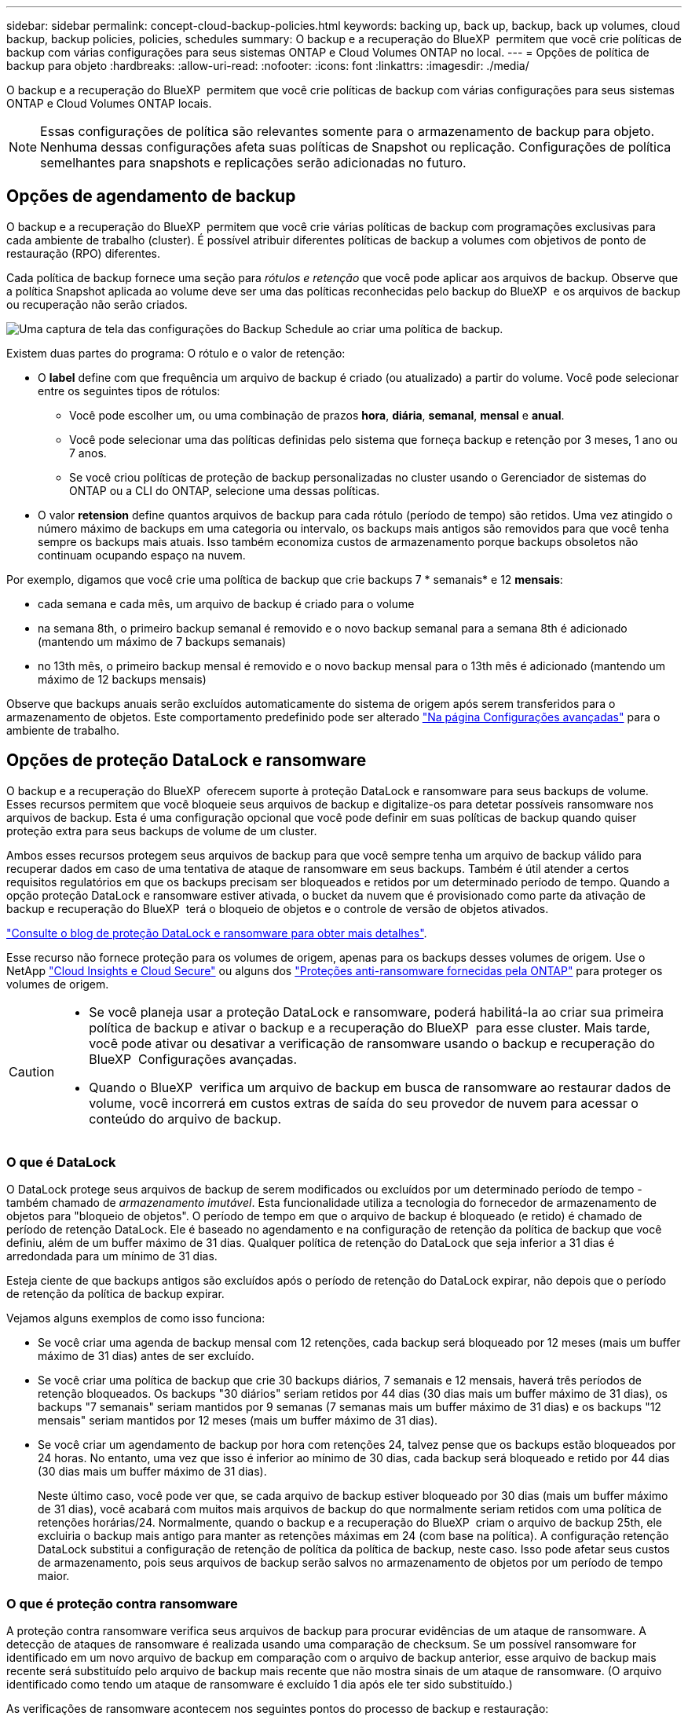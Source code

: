 ---
sidebar: sidebar 
permalink: concept-cloud-backup-policies.html 
keywords: backing up, back up, backup, back up volumes, cloud backup, backup policies, policies, schedules 
summary: O backup e a recuperação do BlueXP  permitem que você crie políticas de backup com várias configurações para seus sistemas ONTAP e Cloud Volumes ONTAP no local. 
---
= Opções de política de backup para objeto
:hardbreaks:
:allow-uri-read: 
:nofooter: 
:icons: font
:linkattrs: 
:imagesdir: ./media/


[role="lead"]
O backup e a recuperação do BlueXP  permitem que você crie políticas de backup com várias configurações para seus sistemas ONTAP e Cloud Volumes ONTAP locais.


NOTE: Essas configurações de política são relevantes somente para o armazenamento de backup para objeto. Nenhuma dessas configurações afeta suas políticas de Snapshot ou replicação. Configurações de política semelhantes para snapshots e replicações serão adicionadas no futuro.



== Opções de agendamento de backup

O backup e a recuperação do BlueXP  permitem que você crie várias políticas de backup com programações exclusivas para cada ambiente de trabalho (cluster). É possível atribuir diferentes políticas de backup a volumes com objetivos de ponto de restauração (RPO) diferentes.

Cada política de backup fornece uma seção para _rótulos e retenção_ que você pode aplicar aos arquivos de backup. Observe que a política Snapshot aplicada ao volume deve ser uma das políticas reconhecidas pelo backup do BlueXP  e os arquivos de backup ou recuperação não serão criados.

image:screenshot_backup_schedule_settings.png["Uma captura de tela das configurações do Backup Schedule ao criar uma política de backup."]

Existem duas partes do programa: O rótulo e o valor de retenção:

* O *label* define com que frequência um arquivo de backup é criado (ou atualizado) a partir do volume. Você pode selecionar entre os seguintes tipos de rótulos:
+
** Você pode escolher um, ou uma combinação de prazos *hora*, *diária*, *semanal*, *mensal* e *anual*.
** Você pode selecionar uma das políticas definidas pelo sistema que forneça backup e retenção por 3 meses, 1 ano ou 7 anos.
** Se você criou políticas de proteção de backup personalizadas no cluster usando o Gerenciador de sistemas do ONTAP ou a CLI do ONTAP, selecione uma dessas políticas.


* O valor *retension* define quantos arquivos de backup para cada rótulo (período de tempo) são retidos. Uma vez atingido o número máximo de backups em uma categoria ou intervalo, os backups mais antigos são removidos para que você tenha sempre os backups mais atuais. Isso também economiza custos de armazenamento porque backups obsoletos não continuam ocupando espaço na nuvem.


Por exemplo, digamos que você crie uma política de backup que crie backups 7 * semanais* e 12 *mensais*:

* cada semana e cada mês, um arquivo de backup é criado para o volume
* na semana 8th, o primeiro backup semanal é removido e o novo backup semanal para a semana 8th é adicionado (mantendo um máximo de 7 backups semanais)
* no 13th mês, o primeiro backup mensal é removido e o novo backup mensal para o 13th mês é adicionado (mantendo um máximo de 12 backups mensais)


Observe que backups anuais serão excluídos automaticamente do sistema de origem após serem transferidos para o armazenamento de objetos. Este comportamento predefinido pode ser alterado link:task-manage-backup-settings-ontap#change-whether-yearly-snapshots-are-removed-from-the-source-system["Na página Configurações avançadas"] para o ambiente de trabalho.



== Opções de proteção DataLock e ransomware

O backup e a recuperação do BlueXP  oferecem suporte à proteção DataLock e ransomware para seus backups de volume. Esses recursos permitem que você bloqueie seus arquivos de backup e digitalize-os para detetar possíveis ransomware nos arquivos de backup. Esta é uma configuração opcional que você pode definir em suas políticas de backup quando quiser proteção extra para seus backups de volume de um cluster.

Ambos esses recursos protegem seus arquivos de backup para que você sempre tenha um arquivo de backup válido para recuperar dados em caso de uma tentativa de ataque de ransomware em seus backups. Também é útil atender a certos requisitos regulatórios em que os backups precisam ser bloqueados e retidos por um determinado período de tempo. Quando a opção proteção DataLock e ransomware estiver ativada, o bucket da nuvem que é provisionado como parte da ativação de backup e recuperação do BlueXP  terá o bloqueio de objetos e o controle de versão de objetos ativados.

https://bluexp.netapp.com/blog/cbs-blg-the-bluexp-feature-that-protects-backups-from-ransomware["Consulte o blog de proteção DataLock e ransomware para obter mais detalhes"^].

Esse recurso não fornece proteção para os volumes de origem, apenas para os backups desses volumes de origem. Use o NetApp https://cloud.netapp.com/ci-sde-plp-cloud-secure-info-trial?hsCtaTracking=fefadff4-c195-4b6a-95e3-265d8ce7c0cd%7Cb696fdde-c026-4007-a39e-5e986c4d27c6["Cloud Insights e Cloud Secure"^] ou alguns dos https://docs.netapp.com/us-en/ontap/anti-ransomware/index.html["Proteções anti-ransomware fornecidas pela ONTAP"^] para proteger os volumes de origem.

[CAUTION]
====
* Se você planeja usar a proteção DataLock e ransomware, poderá habilitá-la ao criar sua primeira política de backup e ativar o backup e a recuperação do BlueXP  para esse cluster. Mais tarde, você pode ativar ou desativar a verificação de ransomware usando o backup e recuperação do BlueXP  Configurações avançadas.
* Quando o BlueXP  verifica um arquivo de backup em busca de ransomware ao restaurar dados de volume, você incorrerá em custos extras de saída do seu provedor de nuvem para acessar o conteúdo do arquivo de backup.


====


=== O que é DataLock

O DataLock protege seus arquivos de backup de serem modificados ou excluídos por um determinado período de tempo - também chamado de _armazenamento imutável_. Esta funcionalidade utiliza a tecnologia do fornecedor de armazenamento de objetos para "bloqueio de objetos". O período de tempo em que o arquivo de backup é bloqueado (e retido) é chamado de período de retenção DataLock. Ele é baseado no agendamento e na configuração de retenção da política de backup que você definiu, além de um buffer máximo de 31 dias. Qualquer política de retenção do DataLock que seja inferior a 31 dias é arredondada para um mínimo de 31 dias.

Esteja ciente de que backups antigos são excluídos após o período de retenção do DataLock expirar, não depois que o período de retenção da política de backup expirar.

Vejamos alguns exemplos de como isso funciona:

* Se você criar uma agenda de backup mensal com 12 retenções, cada backup será bloqueado por 12 meses (mais um buffer máximo de 31 dias) antes de ser excluído.
* Se você criar uma política de backup que crie 30 backups diários, 7 semanais e 12 mensais, haverá três períodos de retenção bloqueados. Os backups "30 diários" seriam retidos por 44 dias (30 dias mais um buffer máximo de 31 dias), os backups "7 semanais" seriam mantidos por 9 semanas (7 semanas mais um buffer máximo de 31 dias) e os backups "12 mensais" seriam mantidos por 12 meses (mais um buffer máximo de 31 dias).
* Se você criar um agendamento de backup por hora com retenções 24, talvez pense que os backups estão bloqueados por 24 horas. No entanto, uma vez que isso é inferior ao mínimo de 30 dias, cada backup será bloqueado e retido por 44 dias (30 dias mais um buffer máximo de 31 dias).
+
Neste último caso, você pode ver que, se cada arquivo de backup estiver bloqueado por 30 dias (mais um buffer máximo de 31 dias), você acabará com muitos mais arquivos de backup do que normalmente seriam retidos com uma política de retenções horárias/24. Normalmente, quando o backup e a recuperação do BlueXP  criam o arquivo de backup 25th, ele excluiria o backup mais antigo para manter as retenções máximas em 24 (com base na política). A configuração retenção DataLock substitui a configuração de retenção de política da política de backup, neste caso. Isso pode afetar seus custos de armazenamento, pois seus arquivos de backup serão salvos no armazenamento de objetos por um período de tempo maior.





=== O que é proteção contra ransomware

A proteção contra ransomware verifica seus arquivos de backup para procurar evidências de um ataque de ransomware. A detecção de ataques de ransomware é realizada usando uma comparação de checksum. Se um possível ransomware for identificado em um novo arquivo de backup em comparação com o arquivo de backup anterior, esse arquivo de backup mais recente será substituído pelo arquivo de backup mais recente que não mostra sinais de um ataque de ransomware. (O arquivo identificado como tendo um ataque de ransomware é excluído 1 dia após ele ter sido substituído.)

As verificações de ransomware acontecem nos seguintes pontos do processo de backup e restauração:

* Quando um arquivo de backup é criado.
+
Opcionalmente, você pode ativar ou desativar varreduras de ransomware.

+
A verificação não é realizada no arquivo de backup quando é gravado pela primeira vez no armazenamento em nuvem, mas quando o arquivo de backup *Next* é gravado. Por exemplo, se você tiver um agendamento de backup semanal definido para terça-feira, na terça-feira, o 14th um backup é criado. Então, na terça-feira dia 21st outro backup é criado. A verificação de ransomware é executada no arquivo de backup do 14th neste momento.

* Quando você tenta restaurar dados de um arquivo de backup
+
Pode optar por executar uma verificação antes de restaurar dados de um ficheiro de cópia de segurança ou ignorar esta verificação.

* Manualmente
+
Você pode executar uma verificação de proteção contra ransomware sob demanda a qualquer momento para verificar a integridade de um arquivo de backup específico. Isso pode ser útil se você tiver um problema de ransomware em um determinado volume e quiser verificar se os backups desse volume não são afetados.





=== Opções de proteção DataLock e ransomware

Cada política de backup fornece uma seção para _DataLock e ransomware Protection_ que você pode aplicar aos seus arquivos de backup.

image:screenshot_datalock_ransomware_settings.png["Uma captura de tela das configurações DataLock e proteção contra ransomware para AWS, Azure e StorageGRID ao criar uma política de backup."]

As verificações de proteção contra ransomware são ativadas por padrão. A predefinição para a frequência de digitalização é de 7 dias. A digitalização ocorre apenas na cópia Snapshot mais recente. Você pode ativar ou desativar varreduras de ransomware na cópia Snapshot mais recente usando a opção na página Configurações avançadas. Se você ativá-lo, as verificações são realizadas a cada 7 dias por padrão.

Você pode alterar esse horário para dias ou semanas ou desativá-lo, economizando custos.

link:task-manage-backup-settings-ontap.html["Como atualizar as opções de proteção contra ransomware na página Configurações avançadas"]Consulte a .

Você pode escolher entre as seguintes configurações para cada política de backup:

[role="tabbed-block"]
====
ifdef::aws[]

.AWS
--
* *Nenhum* (padrão)
+
A proteção DataLock e a proteção contra ransomware estão desativadas.

* *Governança*
+
O DataLock é definido para o modo _Governance_, onde os usuários com `s3:BypassGovernanceRetention` permissão (link:concept-cloud-backup-policies.html#requirements["veja abaixo"]) podem substituir ou excluir arquivos de backup durante o período de retenção. A proteção contra ransomware está ativada.

* *Conformidade*
+
DataLock é definido para o modo _Compliance_ onde nenhum usuário pode substituir ou excluir arquivos de backup durante o período de retenção. A proteção contra ransomware está ativada.



--
endif::aws[]

ifdef::azure[]

.Azure
--
* *Nenhum* (padrão)
+
A proteção DataLock e a proteção contra ransomware estão desativadas.

* *Desbloqueado*
+
Os arquivos de backup são protegidos durante o período de retenção. O período de retenção pode ser aumentado ou diminuído. Normalmente utilizado durante 24 horas para testar o sistema. A proteção contra ransomware está ativada.

* *Bloqueado*
+
Os arquivos de backup são protegidos durante o período de retenção. O período de retenção pode ser aumentado, mas não pode ser diminuído. Satisfaz a conformidade regulamentar total. A proteção contra ransomware está ativada.



--
endif::azure[]

.StorageGRID
--
* *Nenhum* (padrão)
+
A proteção DataLock e a proteção contra ransomware estão desativadas.

* *Conformidade*
+
DataLock é definido para o modo _Compliance_ onde nenhum usuário pode substituir ou excluir arquivos de backup durante o período de retenção. A proteção contra ransomware está ativada.



--
====


=== Ambientes de trabalho compatíveis e provedores de storage de objetos

Você pode habilitar a proteção DataLock e ransomware no ONTAP volumes dos seguintes ambientes de trabalho ao usar o storage de objetos nos seguintes provedores de nuvem pública e privada. Outros fornecedores de nuvem serão adicionados em versões futuras.

[cols="55,45"]
|===
| Fonte ambiente de trabalho | Destino do arquivo de backup ifdef::aws[] 


| Cloud Volumes ONTAP na AWS | Amazon S3 endif::aws[] ifdef::azul[] 


| Cloud Volumes ONTAP no Azure | Azure Blob endif::azure[] ifdef::gcp[] endif::gcp[] 


| Sistema ONTAP no local | Ifdef::aws[] Amazon S3 endif::aws[] ifdef::azure[] Azure Blob endif::azure[] ifdef::gcp[] endif::gcp[] NetApp StorageGRID 
|===


=== Requisitos

ifdef::aws[]

* Para AWS:
+
** Os clusters precisam executar o ONTAP 9.11,1 ou superior
** O conetor pode ser implantado na nuvem ou no local
** As seguintes permissões do S3 devem fazer parte da função do IAM que fornece permissões ao conetor. Eles residem na seção "backupS3Policy" do recurso "ARN:aws:S3:::NetApp-backup-*":
+
.Permissões do AWS S3
[%collapsible]
====
*** S3:GetObjectVersionTagging
*** S3:GetBucketObjectLockConfiguration
*** S3:GetObjectVersionAcl
*** S3:PutObjectTagging
*** S3:DeleteObject
*** S3:DeleteObjectTagging
*** S3:GetObjectRetention
*** S3:DeleteObjectVersionTagging
*** S3:PutObject
*** S3:GetObject
*** S3:PutBucketObjectLockConfiguration
*** S3:GetLifecycleConfiguration
*** S3:GetBucketTagging
*** S3:DeleteObjectVersion
*** S3:ListBucketVersions
*** S3: ListBucket
*** S3:PutBucketTagging
*** S3:GetObjectTagging
*** S3:PutBucketControle de versão
*** S3:PutObjectVersionTagging
*** S3:GetBucketControle de versão
*** S3:GetBucketAcl
*** S3:BypassGovernanceretenção
*** S3:retenção de objetos Put
*** S3:GetBucketLocation
*** S3:GetObjectVersion


====
+
https://docs.netapp.com/us-en/bluexp-setup-admin/reference-permissions-aws.html["Veja o formato JSON completo da política onde você pode copiar e colar as permissões necessárias"^].





endif::aws[]

ifdef::azure[]

* Para o Azure:
+
** Os clusters precisam executar o ONTAP 9.12,1 ou superior
** O conetor pode ser implantado na nuvem ou no local




endif::azure[]

* Para o StorageGRID:
+
** Os clusters precisam executar o ONTAP 9.11,1 ou superior
** Seus sistemas StorageGRID devem estar executando 11.6.0.3 ou mais
** O conetor deve ser implantado em suas instalações (ele pode ser instalado em um site com ou sem acesso à Internet)
** As seguintes permissões do S3 devem fazer parte da função do IAM que fornece permissões ao conetor:
+
.Permissões do StorageGRID S3
[%collapsible]
====
*** S3:GetObjectVersionTagging
*** S3:GetBucketObjectLockConfiguration
*** S3:GetObjectVersionAcl
*** S3:PutObjectTagging
*** S3:DeleteObject
*** S3:DeleteObjectTagging
*** S3:GetObjectRetention
*** S3:DeleteObjectVersionTagging
*** S3:PutObject
*** S3:GetObject
*** S3:PutBucketObjectLockConfiguration
*** S3:GetLifecycleConfiguration
*** S3:GetBucketTagging
*** S3:DeleteObjectVersion
*** S3:ListBucketVersions
*** S3: ListBucket
*** S3:PutBucketTagging
*** S3:GetObjectTagging
*** S3:PutBucketControle de versão
*** S3:PutObjectVersionTagging
*** S3:GetBucketControle de versão
*** S3:GetBucketAcl
*** S3:retenção de objetos Put
*** S3:GetBucketLocation
*** S3:GetObjectVersion


====






=== Restrições

* O recurso de proteção DataLock e ransomware não estará disponível se você tiver configurado o armazenamento de arquivamento na política de backup.
* A opção DataLock selecionada ao ativar o backup e a recuperação do BlueXP  deve ser usada para todas as políticas de backup desse cluster.
* Não é possível usar vários modos DataLock em um único cluster.
* Se você ativar o DataLock, todos os backups de volume serão bloqueados. Não é possível misturar backups de volume bloqueados e não bloqueados para um único cluster.
* A proteção DataLock and ransomware é aplicável para novos backups de volume usando uma política de backup com a proteção DataLock e ransomware ativada. Mais tarde, você pode ativar ou desativar esses recursos usando a opção Configurações avançadas.
* Os volumes do FlexGroup podem usar a proteção DataLock e ransomware somente ao usar o ONTAP 9.13,1 ou superior.




=== Dicas sobre como mitigar os custos do DataLock

Você pode ativar ou desativar o recurso ransomware Scan enquanto mantém o recurso DataLock ativo. Para evitar cobranças extras, você pode desativar varreduras de ransomware agendadas. Isso permite que você personalize suas configurações de segurança e evite incorrer em custos do provedor de nuvem.

Mesmo que as varreduras programadas de ransomware estejam desativadas, você ainda pode executar varreduras sob demanda quando necessário.

Você pode escolher diferentes níveis de proteção:

* *DataLock _without_ ransomware scans*: Fornece proteção para dados de backup no armazenamento de destino que podem estar no modo Governança ou conformidade.
+
** *Modo de governança*: Oferece flexibilidade aos administradores para substituir ou excluir dados protegidos.
** *Modo de conformidade*: Fornece total indelébilidade até o período de retenção expirar. Isso ajuda a atender aos requisitos mais rigorosos de segurança de dados de ambientes altamente regulamentados. Os dados não podem ser sobrescritos ou modificados durante seu ciclo de vida, fornecendo o nível mais forte de proteção para suas cópias de backup.
+

NOTE: Em vez disso, o Microsoft Azure usa um modo de bloqueio e desbloqueio.



* *DataLock _with_ ransomware scans*: Fornece uma camada adicional de segurança para seus dados. Esse recurso ajuda a detetar qualquer tentativa de alterar cópias de backup. Se qualquer tentativa for feita, uma nova versão dos dados é criada discretamente. A frequência de digitalização pode ser alterada para 1, 2, 3, 4, 5, 6 ou 7 dias. Se as digitalizações forem definidas para cada 7 dias, os custos diminuem significativamente.


Para obter mais dicas para mitigar os custos do DataLock, consulte https://community.netapp.com/t5/Tech-ONTAP-Blogs/Understanding-BlueXP-Backup-and-Recovery-DataLock-and-Ransomware-Feature-TCO/ba-p/453475[]

Além disso, você pode obter estimativas para o custo associado ao DataLock visitando o https://bluexp.netapp.com/cloud-backup-service-tco-calculator["Calculadora de custo total de propriedade (TCO) de recuperação e backup do BlueXP "].



== Opções de armazenamento de arquivamento

Ao usar o storage de nuvem AWS, Azure ou Google, você pode mover arquivos de backup mais antigos para uma classe de storage de arquivamento ou categoria de acesso mais barata após um determinado número de dias. Você também pode optar por enviar seus arquivos de backup para o armazenamento de arquivamento imediatamente sem ser gravado no armazenamento padrão na nuvem. Basta digitar *0* como "Arquivo depois de dias" para enviar seu arquivo de backup diretamente para o armazenamento de arquivamento. Isso pode ser especialmente útil para usuários que raramente precisam acessar dados de backups na nuvem ou usuários que estão substituindo uma solução de backup em fita.

Os dados em camadas de arquivamento não podem ser acessados imediatamente quando necessário e exigirão um custo de recuperação mais alto, portanto, você precisará considerar com que frequência você pode precisar restaurar dados de arquivos de backup antes de decidir arquivar seus arquivos de backup.

[NOTE]
====
* Mesmo que você selecione "0" para enviar todos os blocos de dados para o storage de nuvem de arquivamento, os blocos de metadados sempre são gravados no storage de nuvem padrão.
* O armazenamento de arquivamento não pode ser usado se você tiver ativado o DataLock.
* Não é possível alterar a política de arquivamento depois de selecionar *0* dias (arquivar imediatamente).


====
Cada política de backup fornece uma seção para _Política de arquivamento_ que você pode aplicar aos arquivos de backup.

image:screenshot_archive_tier_settings.png["Uma captura de tela das configurações da Política de arquivamento ao criar uma política de backup."]

ifdef::aws[]

* Na AWS, os backups são iniciados na classe de armazenamento _Standard_ e passam para a classe de armazenamento _Standard-unusual Access_ após 30 dias.
+
Se o cluster estiver usando o ONTAP 9.10,1 ou superior, você poderá categorizar backups mais antigos para o armazenamento _S3 Glacier_ ou _S3 Glacier Deep Archive_. link:reference-aws-backup-tiers.html["Saiba mais sobre o armazenamento de arquivamento da AWS"^].

+
** Se você selecionar nenhum nível de arquivamento na primeira política de backup ao ativar o backup e a recuperação do BlueXP , o _S3 Glacier_ será a única opção de arquivamento para políticas futuras.
** Se você selecionar _S3 Glacier_ em sua primeira política de backup, poderá alterar para o nível _S3 Glacier Deep Archive_ para futuras políticas de backup para esse cluster.
** Se você selecionar _S3 Glacier Deep Archive_ em sua primeira política de backup, esse nível será o único nível de arquivamento disponível para políticas futuras de backup para esse cluster.




endif::aws[]

ifdef::azure[]

* No Azure, os backups estão associados ao nível de acesso _Cool_.
+
Se o cluster estiver usando o ONTAP 9.10,1 ou superior, você poderá categorizar backups mais antigos no storage _Azure Archive_. link:reference-azure-backup-tiers.html["Saiba mais sobre o armazenamento de arquivamento do Azure"^].



endif::azure[]

ifdef::gcp[]

* No GCP, os backups estão associados à classe de armazenamento _Standard_.
+
Se o cluster no local estiver usando o ONTAP 9.12,1 ou superior, você poderá optar por categorizar backups mais antigos para o storage _Archive_ na IU de backup e recuperação do BlueXP  após um determinado número de dias para otimização adicional de custos. link:reference-google-backup-tiers.html["Saiba mais sobre o armazenamento de arquivos do Google"^].



endif::gcp[]

* No StorageGRID, os backups estão associados à classe de armazenamento _Standard_.
+
Se o cluster no local estiver usando o ONTAP 9.12,1 ou superior e o sistema StorageGRID estiver usando o 11,4 ou superior, você poderá arquivar arquivos de backup mais antigos para storage de arquivamento em nuvem pública.



ifdef::aws[]

** Para a AWS, você pode categorizar backups no armazenamento AWS _S3 Glacier_ ou _S3 Glacier Deep Archive_. link:reference-aws-backup-tiers.html["Saiba mais sobre o armazenamento de arquivamento da AWS"^].

endif::aws[]

ifdef::azure[]

** Para o Azure, você pode categorizar backups mais antigos para o armazenamento _Azure Archive_. link:reference-azure-backup-tiers.html["Saiba mais sobre o armazenamento de arquivamento do Azure"^].

endif::azure[]

E link:task-backup-onprem-private-cloud.html#prepare-to-archive-older-backup-files-to-public-cloud-storage["Saiba mais sobre o arquivamento de arquivos de backup do StorageGRID"^].
